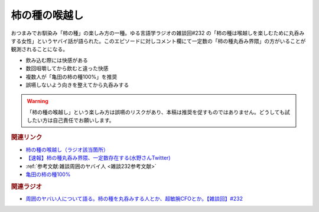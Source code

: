 柿の種の喉越し
==========================================
.. glossary::
    柿の種の喉越し : か

.. raw:: html

  <!--亀田の柿の種100%--><a href="https://www.amazon.co.jp/%E4%BA%80%E7%94%B0%E3%81%AE%E6%9F%BF%E3%81%AE%E7%A8%AE-%E4%BA%80%E7%94%B0%E8%A3%BD%E8%8F%93-%E4%BA%80%E7%94%B0%E3%81%AE%E6%9F%BF%E3%81%AE%E7%A8%AE100-130g%C3%9712%E8%A2%8B/dp/B005DP01U6?__mk_ja_JP=%E3%82%AB%E3%82%BF%E3%82%AB%E3%83%8A&crid=55UCGPRLZK4B&keywords=%E6%9F%BF%E3%81%AE%E7%A8%AE100%25&qid=1685267079&sprefix=%E6%9F%BF%E3%81%AE%E7%A8%AE100+%2Caps%2C310&sr=8-2&linkCode=li1&tag=takaoutputblo-22&linkId=95a7180afbd10bc5e8a18b2987f99410&language=ja_JP&ref_=as_li_ss_il" target="_blank"><img border="0" src="//ws-fe.amazon-adsystem.com/widgets/q?_encoding=UTF8&ASIN=B005DP01U6&Format=_SL110_&ID=AsinImage&MarketPlace=JP&ServiceVersion=20070822&WS=1&tag=takaoutputblo-22&language=ja_JP" ></a><img src="https://ir-jp.amazon-adsystem.com/e/ir?t=takaoutputblo-22&language=ja_JP&l=li1&o=9&a=B005DP01U6" width="1" height="1" border="0" alt="" style="border:none !important; margin:0px !important;" />

おつまみでお馴染み「柿の種」の楽しみ方の一種。ゆる言語学ラジオの雑談回#232 の「柿の種は喉越しを楽しむために丸呑みする女性」というヤバイ話が語られた。このエピソードに対しコメント欄にて一定数の「柿の種丸呑み界隈」の方がいることが観測されることになる。

* 飲み込む際には快感がある
* 数回咀嚼してから飲むと違った快感
* 複数人が「亀田の柿の種100%」を推奨
* 誤嚥しないよう向きを整えてから丸呑みする

.. warning:: 
  「柿の種の喉越し」という楽しみ方は誤嚥のリスクがあり、本稿は推奨を促すものではありません。どうしても試したい方は自己責任でお願いします。

.. rubric:: 関連リンク
* `柿の種の喉越し（ラジオ該当箇所） <https://youtu.be/YK3ZPe8maKU?t=581s>`_ 
* `【速報】柿の種丸呑み界隈、一定数存在する(水野さんTwitter) <https://twitter.com/yuru_gengo/status/1661334638311227392>`_ 
* :ref:`参考文献:雑談周囲のヤバイ人 <雑談232参考文献>`
* `亀田の柿の種100% <https://amzn.to/3IK1rij>`_ 

.. rubric:: 関連ラジオ
* `周囲のヤバい人について語る。柿の種を丸呑みする人とか、超敏腕CFOとか。【雑談回】#232`_

.. _周囲のヤバい人について語る。柿の種を丸呑みする人とか、超敏腕CFOとか。【雑談回】#232: https://www.youtube.com/watch?v=YK3ZPe8maKU